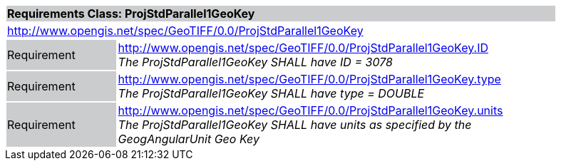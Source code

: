 [cols="1,4",width="90%"]
|===
2+|*Requirements Class: ProjStdParallel1GeoKey* {set:cellbgcolor:#CACCCE}
2+|http://www.opengis.net/spec/GeoTIFF/0.0/ProjStdParallel1GeoKey 
{set:cellbgcolor:#FFFFFF}

|Requirement {set:cellbgcolor:#CACCCE}
|http://www.opengis.net/spec/GeoTIFF/0.0/ProjStdParallel1GeoKey.ID +
_The ProjStdParallel1GeoKey SHALL have ID = 3078_
{set:cellbgcolor:#FFFFFF}

|Requirement {set:cellbgcolor:#CACCCE}
|http://www.opengis.net/spec/GeoTIFF/0.0/ProjStdParallel1GeoKey.type +
_The ProjStdParallel1GeoKey SHALL have type = DOUBLE_
{set:cellbgcolor:#FFFFFF}

|Requirement {set:cellbgcolor:#CACCCE}
|http://www.opengis.net/spec/GeoTIFF/0.0/ProjStdParallel1GeoKey.units +
_The ProjStdParallel1GeoKey SHALL have units as specified by the GeogAngularUnit Geo Key_
{set:cellbgcolor:#FFFFFF}
|===

